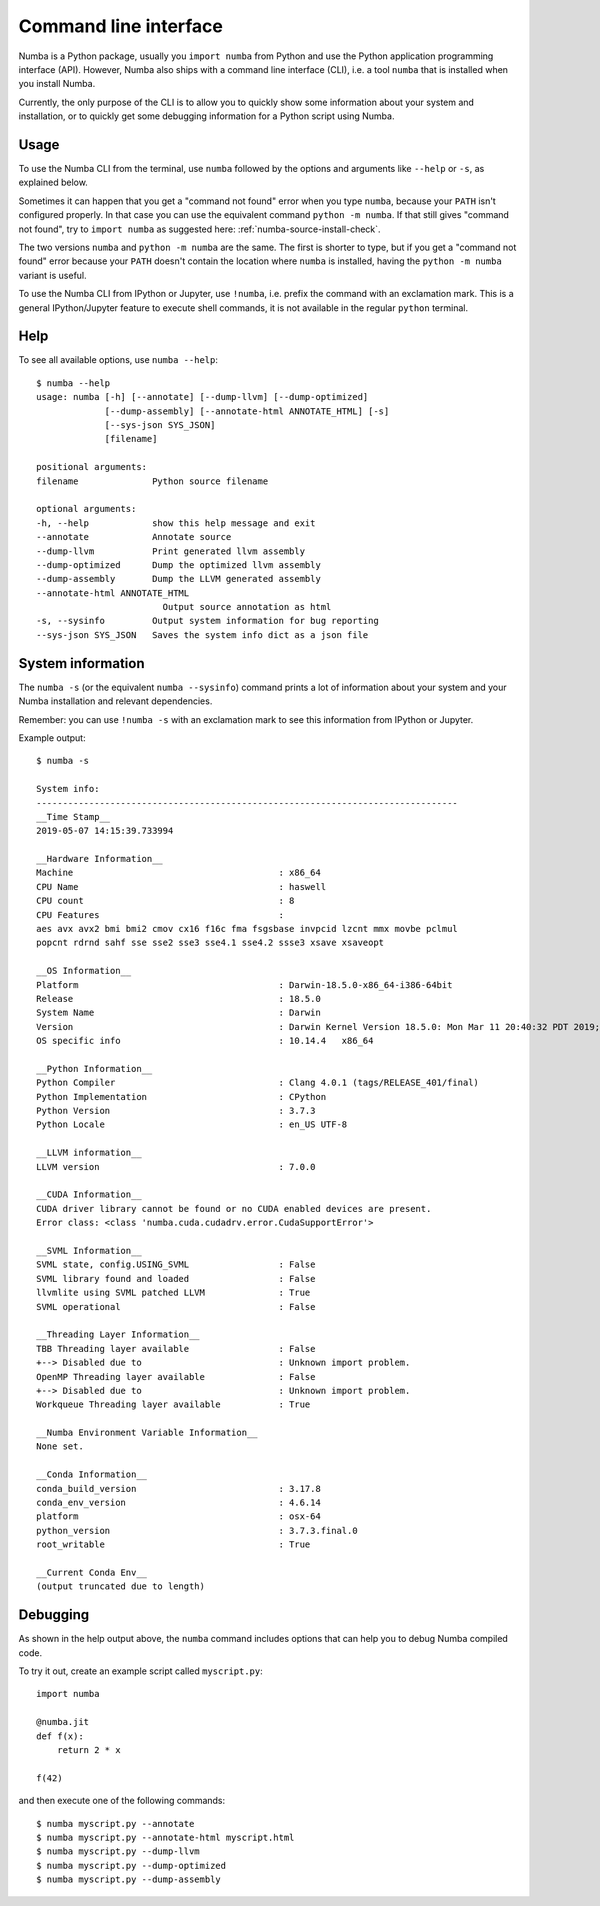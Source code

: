 .. _cli:

Command line interface
======================

Numba is a Python package, usually you ``import numba`` from Python and use the
Python application programming interface (API). However, Numba also ships with a
command line interface (CLI), i.e. a tool ``numba`` that is installed when you
install Numba.

Currently, the only purpose of the CLI is to allow you to quickly show some
information about your system and installation, or to quickly get some debugging
information for a Python script using Numba.

.. _cli_usage:

Usage
-----

To use the Numba CLI from the terminal, use ``numba`` followed by the options
and arguments like ``--help`` or ``-s``, as explained below.

Sometimes it can happen that you get a "command not found" error when you type
``numba``, because your ``PATH`` isn't configured properly. In that case you can
use the equivalent command ``python -m numba``. If that still gives "command
not found", try to ``import numba`` as suggested here:
:ref:`numba-source-install-check`.

The two versions ``numba`` and ``python -m numba`` are the same. The first is
shorter to type, but if you get a "command not found" error because your
``PATH`` doesn't contain the location where ``numba`` is installed, having the
``python -m numba`` variant is useful.

To use the Numba CLI from IPython or Jupyter, use ``!numba``, i.e. prefix the
command with an exclamation mark. This is a general IPython/Jupyter feature to
execute shell commands, it is not available in the regular ``python`` terminal.

.. _cli_help:

Help
----

To see all available options, use ``numba --help``::

    $ numba --help
    usage: numba [-h] [--annotate] [--dump-llvm] [--dump-optimized]
                 [--dump-assembly] [--annotate-html ANNOTATE_HTML] [-s]
                 [--sys-json SYS_JSON]
                 [filename]

    positional arguments:
    filename              Python source filename

    optional arguments:
    -h, --help            show this help message and exit
    --annotate            Annotate source
    --dump-llvm           Print generated llvm assembly
    --dump-optimized      Dump the optimized llvm assembly
    --dump-assembly       Dump the LLVM generated assembly
    --annotate-html ANNOTATE_HTML
                            Output source annotation as html
    -s, --sysinfo         Output system information for bug reporting
    --sys-json SYS_JSON   Saves the system info dict as a json file


.. _cli_sysinfo:

System information
------------------

The ``numba -s`` (or the equivalent ``numba --sysinfo``) command prints a lot of
information about your system and your Numba installation and relevant
dependencies.

Remember: you can use ``!numba -s`` with an exclamation mark to see this
information from IPython or Jupyter.

Example output::

    $ numba -s

    System info:
    --------------------------------------------------------------------------------
    __Time Stamp__
    2019-05-07 14:15:39.733994

    __Hardware Information__
    Machine                                       : x86_64
    CPU Name                                      : haswell
    CPU count                                     : 8
    CPU Features                                  :
    aes avx avx2 bmi bmi2 cmov cx16 f16c fma fsgsbase invpcid lzcnt mmx movbe pclmul
    popcnt rdrnd sahf sse sse2 sse3 sse4.1 sse4.2 ssse3 xsave xsaveopt

    __OS Information__
    Platform                                      : Darwin-18.5.0-x86_64-i386-64bit
    Release                                       : 18.5.0
    System Name                                   : Darwin
    Version                                       : Darwin Kernel Version 18.5.0: Mon Mar 11 20:40:32 PDT 2019; root:xnu-4903.251.3~3/RELEASE_X86_64
    OS specific info                              : 10.14.4   x86_64

    __Python Information__
    Python Compiler                               : Clang 4.0.1 (tags/RELEASE_401/final)
    Python Implementation                         : CPython
    Python Version                                : 3.7.3
    Python Locale                                 : en_US UTF-8

    __LLVM information__
    LLVM version                                  : 7.0.0

    __CUDA Information__
    CUDA driver library cannot be found or no CUDA enabled devices are present.
    Error class: <class 'numba.cuda.cudadrv.error.CudaSupportError'>

    __SVML Information__
    SVML state, config.USING_SVML                 : False
    SVML library found and loaded                 : False
    llvmlite using SVML patched LLVM              : True
    SVML operational                              : False

    __Threading Layer Information__
    TBB Threading layer available                 : False
    +--> Disabled due to                          : Unknown import problem.
    OpenMP Threading layer available              : False
    +--> Disabled due to                          : Unknown import problem.
    Workqueue Threading layer available           : True

    __Numba Environment Variable Information__
    None set.

    __Conda Information__
    conda_build_version                           : 3.17.8
    conda_env_version                             : 4.6.14
    platform                                      : osx-64
    python_version                                : 3.7.3.final.0
    root_writable                                 : True

    __Current Conda Env__
    (output truncated due to length)

.. _cli_debug:

Debugging
---------

As shown in the help output above, the ``numba`` command includes options that
can help you to debug Numba compiled code.

To try it out, create an example script called ``myscript.py``::

    import numba

    @numba.jit
    def f(x):
        return 2 * x

    f(42)

and then execute one of the following commands::

    $ numba myscript.py --annotate
    $ numba myscript.py --annotate-html myscript.html
    $ numba myscript.py --dump-llvm
    $ numba myscript.py --dump-optimized
    $ numba myscript.py --dump-assembly
